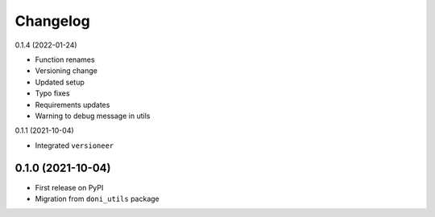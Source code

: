 =========
Changelog
=========

0.1.4 (2022-01-24)

- Function renames
- Versioning change
- Updated setup
- Typo fixes
- Requirements updates
- Warning to debug message in utils

0.1.1 (2021-10-04)

- Integrated ``versioneer``

0.1.0 (2021-10-04)
------------------

- First release on PyPI
- Migration from ``doni_utils`` package
